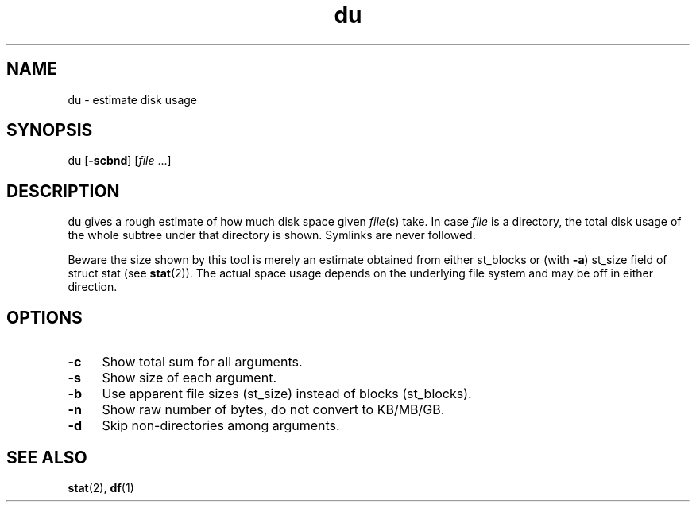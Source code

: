 .TH du 1
'''
.SH NAME
du \- estimate disk usage
'''
.SH SYNOPSIS
du [\fB-scbnd\fR] [\fIfile\fR ...]
'''
.SH DESCRIPTION
du gives a rough estimate of how much disk space given \fIfile\fR(s) take.
In case \fIfile\fR is a directory, the total disk usage of the whole subtree
under that directory is shown. Symlinks are never followed.
.P
Beware the size shown by this tool is merely an estimate obtained from either
st_blocks or (with \fB-a\fR) st_size field of struct stat (see \fBstat\fR(2)).
The actual space usage depends on the underlying file system and may be off
in either direction.
'''
.SH OPTIONS
.IP "\fB-c\fR" 4
Show total sum for all arguments.
.IP "\fB-s\fR" 4
Show size of each argument.
.IP "\fB-b\fR" 4
Use apparent file sizes (st_size) instead of blocks (st_blocks).
.IP "\fB-n\fR" 4
Show raw number of bytes, do not convert to KB/MB/GB.
.IP "\fB-d\fR" 4
Skip non-directories among arguments.
'''
.SH SEE ALSO
\fBstat\fR(2), \fBdf\fR(1)
